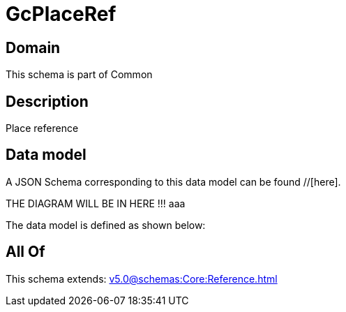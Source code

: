 = GcPlaceRef

[#domain]
== Domain

This schema is part of Common

[#description]
== Description
Place reference


[#data_model]
== Data model

A JSON Schema corresponding to this data model can be found //[here].

THE DIAGRAM WILL BE IN HERE !!!
aaa

The data model is defined as shown below:


[#all_of]
== All Of

This schema extends: xref:v5.0@schemas:Core:Reference.adoc[]
